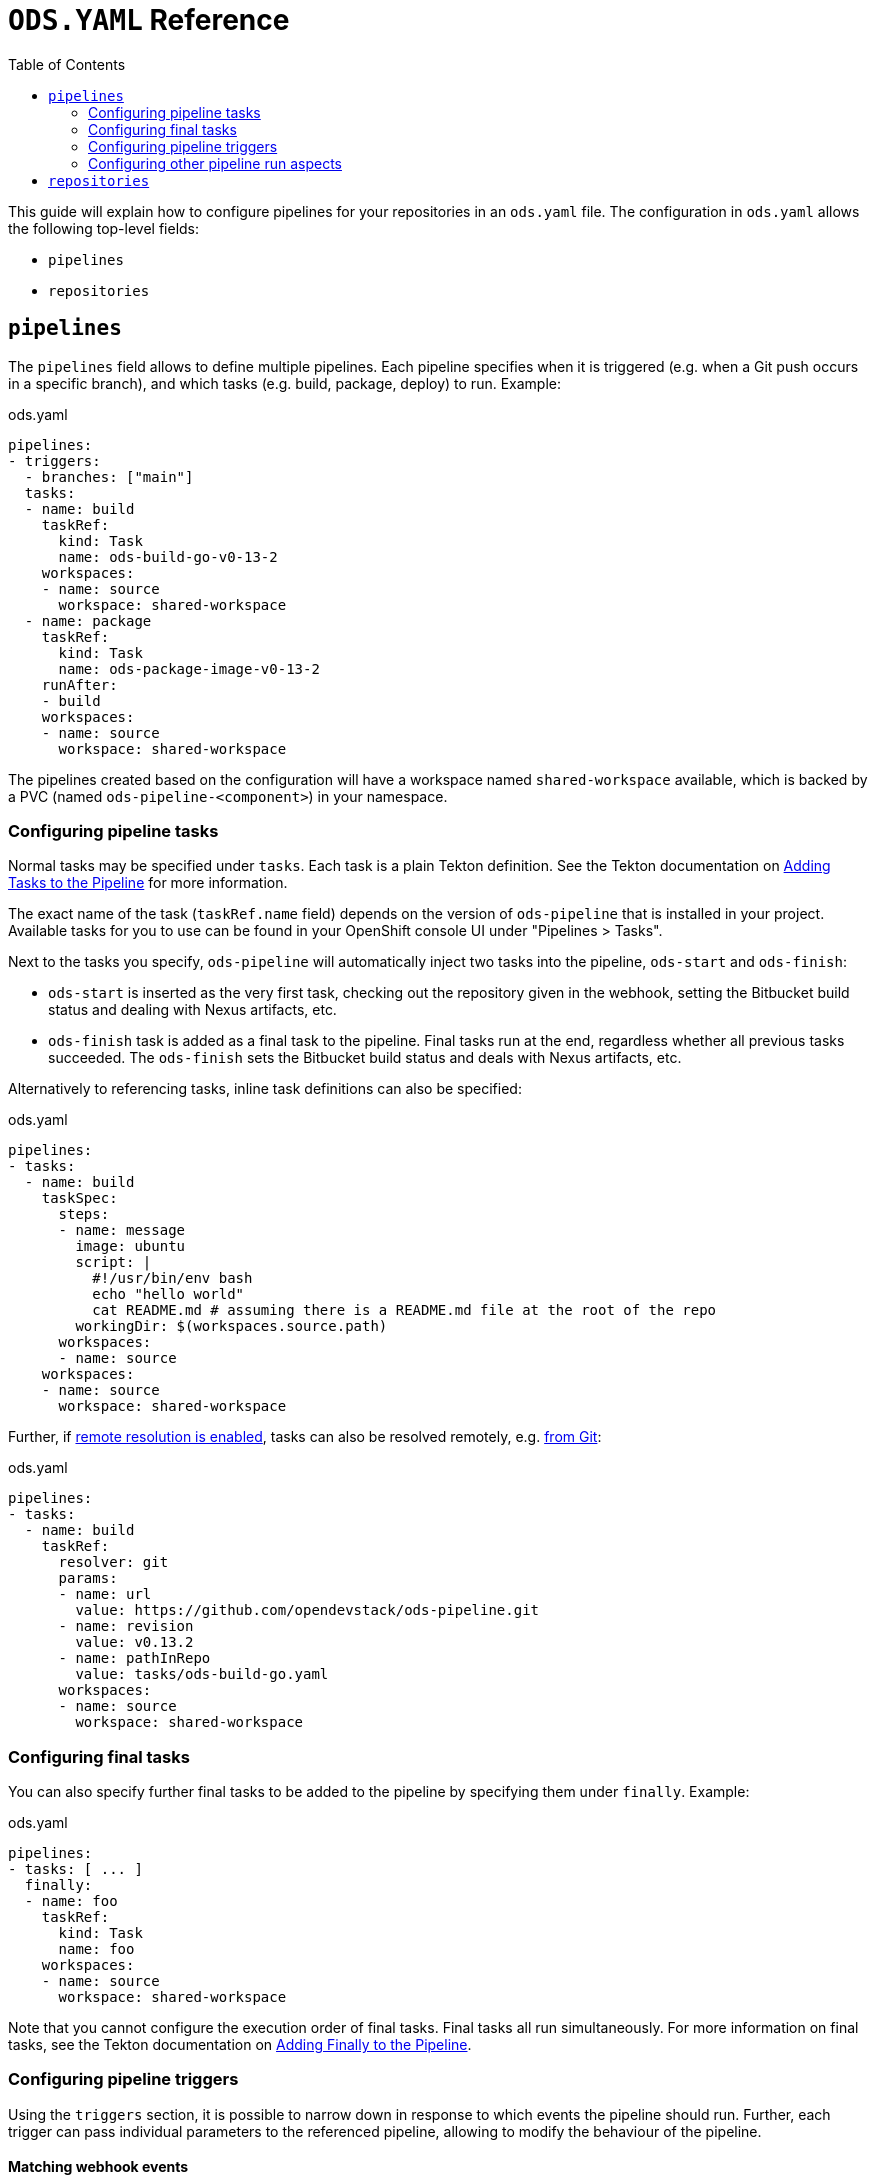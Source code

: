 :toc:

= `ODS.YAML` Reference

This guide will explain how to configure pipelines for your repositories in an `ods.yaml` file. The configuration in `ods.yaml` allows the following top-level fields:

* `pipelines`
* `repositories`

== `pipelines`

The `pipelines` field allows to define multiple pipelines. Each pipeline specifies when it is triggered (e.g. when a Git push occurs in a specific branch), and which tasks (e.g. build, package, deploy) to run. Example:

.ods.yaml
[source,yaml]
----
pipelines:
- triggers:
  - branches: ["main"]
  tasks:
  - name: build
    taskRef:
      kind: Task
      name: ods-build-go-v0-13-2
    workspaces:
    - name: source
      workspace: shared-workspace
  - name: package
    taskRef:
      kind: Task
      name: ods-package-image-v0-13-2
    runAfter:
    - build
    workspaces:
    - name: source
      workspace: shared-workspace
----

The pipelines created based on the configuration will have a workspace named `shared-workspace` available, which is backed by a PVC (named `ods-pipeline-<component>`) in your namespace.

=== Configuring pipeline tasks

Normal tasks may be specified under `tasks`. Each task is a plain Tekton definition. See the Tekton documentation on link:https://tekton.dev/vault/pipelines-v0.41.x-lts/pipelines/#adding-tasks-to-the-pipeline[Adding Tasks to the Pipeline] for more information.

The exact name of the task (`taskRef.name` field) depends on the version of `ods-pipeline` that is installed in your project. Available tasks for you to use can be found in your OpenShift console UI under "Pipelines > Tasks".

Next to the tasks you specify, `ods-pipeline` will automatically inject two tasks into the pipeline, `ods-start` and `ods-finish`:

* `ods-start` is inserted as the very first task, checking out the repository given in the webhook, setting the Bitbucket build status and dealing with Nexus artifacts, etc.
* `ods-finish` task is added as a final task to the pipeline. Final tasks run at the end, regardless whether all previous tasks succeeded. The `ods-finish` sets the Bitbucket build status and deals with Nexus artifacts, etc.

Alternatively to referencing tasks, inline task definitions can also be specified:

.ods.yaml
[source,yaml]
----
pipelines:
- tasks:
  - name: build
    taskSpec:
      steps:
      - name: message
        image: ubuntu
        script: |
          #!/usr/bin/env bash
          echo "hello world"
          cat README.md # assuming there is a README.md file at the root of the repo
        workingDir: $(workspaces.source.path)    
      workspaces:
      - name: source
    workspaces:
    - name: source
      workspace: shared-workspace
----

Further, if link:https://tekton.dev/vault/pipelines-v0.43.x/install/#configuring-built-in-remote-task-and-pipeline-resolution[remote resolution is enabled], tasks can also be resolved remotely, e.g. link:https://tekton.dev/vault/pipelines-v0.41.x-lts/git-resolver/#task-resolution[from Git]:

.ods.yaml
[source,yaml]
----
pipelines:
- tasks:
  - name: build
    taskRef:
      resolver: git
      params:
      - name: url
        value: https://github.com/opendevstack/ods-pipeline.git
      - name: revision
        value: v0.13.2
      - name: pathInRepo
        value: tasks/ods-build-go.yaml
      workspaces:
      - name: source
        workspace: shared-workspace
----

=== Configuring final tasks

You can also specify further final tasks to be added to the pipeline by specifying them under `finally`. Example:

.ods.yaml
[source,yaml]
----
pipelines:
- tasks: [ ... ]
  finally:
  - name: foo
    taskRef:
      kind: Task
      name: foo
    workspaces:
    - name: source
      workspace: shared-workspace
----

Note that you cannot configure the execution order of final tasks. Final tasks all run simultaneously. For more information on final tasks, see the Tekton documentation on link:https://tekton.dev/vault/pipelines-v0.41.x-lts/pipelines/#adding-finally-to-the-pipeline[Adding Finally to the Pipeline].

=== Configuring pipeline triggers

Using the `triggers` section, it is possible to narrow down in response to which events the pipeline should run. Further, each trigger can pass individual parameters to the referenced pipeline, allowing to modify the behaviour of the pipeline.

==== Matching webhook events

Example:
```
pipelines:
- triggers:
  - events: ["repo:refs_changed", "pr:*"]
    branches: ["feature/*"]
    exceptBranches: ["feature/foo"]
    prComment: "/build"
  tasks: []
```

The following selection criteria may be specified:

`events`:: List of events that trigger the pipeline. Patterns as supported by link:https://pkg.go.dev/path#Match[`path.Match`] may be used to match events. In case the `event` property is omitted in `ods.yaml`, any supported event will trigger the respective pipeline.
`branches`:: List of branches to which the triggering event shall refer. Patterns as supported by link:https://pkg.go.dev/path#Match[`path.Match`] may be used to match branches. Not specifying the `branches` criterion will match webhook events on any branch in the repository.
`exceptBranches`:: List of branches to which the triggering event may not refer. Patterns as supported by link:https://pkg.go.dev/path#Match[`path.Match`] may be used to match the excluded branches. Omitting the criterion will lead to none of the branches referred to in the webhook event to be excluded.
`tags`:: List of tags to which the triggering event shall refer. Patterns as supported by link:https://pkg.go.dev/path#Match[`path.Match`] may be used to match tags. Not specifying the `tags` criterion will match webhook events on any tag in the repository.
`exceptTags`:: List of tags to which the triggering event may not refer. Patterns as supported by link:https://pkg.go.dev/path#Match[`path.Match`] may be used to match the excluded tags. Omitting the criterion will lead to none of the tags referred to in the webhook event to be excluded.
`prComment`:: Define a prefix a comment has to start with. Might be used to implement functionality like slash commands. If omitted, comments won't be considered in the pipeline selection process.

CAUTION: link:https://pkg.go.dev/path#Match[`path.Match`] does not match e.g. `feature/foo` when the pattern is just `\*`. If you want to match strings with slashes, specify the pattern `*/\*` as well. For example, to match all branches, write `branches: ["*", "\*/*"]`.

Currently, the Bitbucket events `repo:refs_changed` (fired on push to a Bitbucket repository) and any Pull Request related events (event types with prefix `pr:`) are supported (for a full list of events, please refer to the link:https://confluence.atlassian.com/bitbucketserver/event-payload-938025882.html[Atlassian Bitbucket Documentation]). Only the first trigger matching all conditions will be selected. If no trigger section is specified, the pipeline will always match.

==== Passing parameters

The `params` field of each trigger can be used to pass parameters to the pipeline and its tasks. This mechanism can be used to pass dynamic parameter values based on the Git ref, for example to deploy into different namespaces depending on the checked out branch.

Example:

.ods.yaml
[source,yaml]
----
pipelines:
- triggers:
  - branches: ["develop"]
    params:
    - name: deploy.namespace
      value: foo-dev
  - branches: ["production"]
    params:
    - name: deploy.namespace
      value: foo-prod
  tasks:
  - name: deploy
    taskRef:
      kind: Task
      name: ods-deploy-helm-v0-13-2
    workspaces:
    - name: source
      workspace: shared-workspace
----

Parameters when prefixed with `<task-name>.` are passed to the task named `<task-name>`. When no prefix is set, the parameter is available as a normal pipeline run parameter.

=== Configuring other pipeline run aspects

Aside from `tasks` and `finally`, you may also specify https://tekton.dev/vault/pipelines-v0.41.x-lts/pipelineruns/#configuring-a-failure-timeout[`timeouts`], link:https://tekton.dev/vault/pipelines-v0.41.x-lts/pipelineruns/#specifying-a-pod-template[`podTemplate`] and link:https://tekton.dev/vault/pipelines-v0.41.x-lts/pipelineruns/#specifying-taskrunspecs[`taskRunSpecs`] for more advanced configuration.

For example, the compute resources of a remotely resolved task could be overriden like this (provided `enable-api-fields` is set to `alpha`):

.ods.yaml
[source,yaml]
----
pipelines:
- tasks:
  - name: build
    taskRef:
      resolver: git
      params:
      - name: url
        value: https://github.com/opendevstack/ods-pipeline.git
      - name: revision
        value: v0.13.2
      - name: pathInRepo
        value: tasks/ods-build-go.yaml
      workspaces:
      - name: source
        workspace: shared-workspace
  taskRunSpecs:
  - pipelineTaskName: build
    stepOverrides:
    - name: build-go-binary
      resources:
        requests:
          memory: 2Gi
----

== `repositories`

If your application is made out of multiple components, you may want to have one "umbrella" repository that ties all those components together and deploys the whole application together. In this case, the umbrella repository can specify the subrepositories via the `repositories` field. Example:

.ods.yaml
[source,yaml]
----
repositories:
- name: foo
  tag: v1.0.0
- name: bar
  branch: main
  url: https://bitbucket.acme.org/scm/baz/bar.git
----

If the repository does not specify a URL, the repository is assumed to be under the same organisation as the repository hosting the `ods.yaml` file. If a tag is given, it has precedence over `branch`. If neither tag nor branch is given, the `master` branch is used as a default.

Repositories listed in `ods.yaml` are checked out in `ods-start` in `.ods/repos` and any tasks in the pipeline can alter their behaviour based on the presence of subrepos. For example, the `ods-deploy-helm` task will package any charts in subrepos and add them to the chart in the umbrella repository, deploying all charts as one release.
